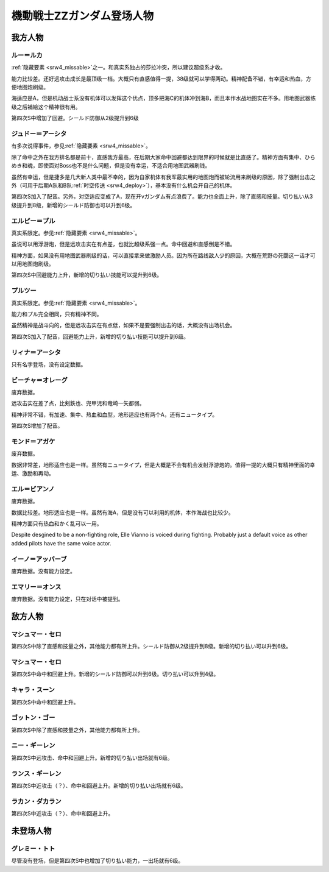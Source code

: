 .. meta::
   :description: 隐藏要素之一。和真实系独占的莎拉冲突，所以建议超级系才收。 能力比较差。还好远攻击成长是最顶级一档。大概只有直感值得一提，38级就可以学得两动。精神配备不错，有幸运和热血，方便地图炮刷级。 海适应是A，但是机动战士系没有机体可以发挥这个优点，顶多把海C的机体冲到海B，而且本作水战地图实在不多。用地图武器练级之后補給这个

.. _srw4_pilots_ms_gundam_zz:

機動戦士ZZガンダム登场人物
========================================

------------------------
我方人物
------------------------

^^^^^^^^^^^^^^^
ルー＝ルカ
^^^^^^^^^^^^^^^

\ :ref:`隐藏要素 <srw4_missable>`\ 之一。和真实系独占的莎拉冲突，所以建议超级系才收。

能力比较差。还好远攻击成长是最顶级一档。大概只有直感值得一提，38级就可以学得两动。精神配备不错，有幸运和热血，方便地图炮刷级。

海适应是A，但是机动战士系没有机体可以发挥这个优点，顶多把海C的机体冲到海B，而且本作水战地图实在不多。用地图武器练级之后補給这个精神很有用。

第四次S中增加了回避。シールド防御从2级提升到6级

^^^^^^^^^^^^^^^^^^^^^^^^^^^^^^
ジュドー＝アーシタ
^^^^^^^^^^^^^^^^^^^^^^^^^^^^^^

有多次说得事件，参见\ :ref:`隐藏要素 <srw4_missable>`\ 。

除了命中之外在我方排名都是前十，直感我方最高，在后期大家命中回避都达到限界的时候就是比直感了。精神方面有集中、ひらめき和魂，即使面对Boss也不是什么问题，但是没有幸运，不适合用地图武器刷钱。

虽然有幸运，但是捷多是几大新人类中最不幸的，因为自家机体有我军最实用的地图炮而被轮流用来刷级的原因，除了强制出击之外（可用于后期A队和B队\ :ref:`时空传送 <srw4_deploy>`\ ），基本没有什么机会开自己的机体。

第四次S加入了配音。另外，对空适应变成了A，现在开νガンダム有点浪费了。能力也全面上升，除了直感和技量。切り払い从3级提升到8级，新增的シールド防御也可以升到6级。

^^^^^^^^^^^^^^^^^^^^^^^^^^^^^^
エルピー＝プル
^^^^^^^^^^^^^^^^^^^^^^^^^^^^^^

真实系限定。参见\ :ref:`隐藏要素 <srw4_missable>`\ 。

虽说可以用浮游炮，但是远攻击实在有点差，也就比超级系强一点。命中回避和直感倒是不错。

精神方面，如果没有用地图武器刷级的话，可以直接拿来做激励人员。因为所在路线敌人少的原因，大概在荒野の死闘这一话才可以用地图炮刷级。

第四次S中回避能力上升，新增的切り払い技能可以提升到6级。

^^^^^^^^^^^^^^^^^^^^^^^^^^^^^^
プルツー
^^^^^^^^^^^^^^^^^^^^^^^^^^^^^^

真实系限定。参见\ :ref:`隐藏要素 <srw4_missable>`\ 。

能力和プル完全相同，只有精神不同。

虽然精神是战斗向的，但是远攻击实在有点低，如果不是要强制出击的话，大概没有出场机会。

第四次S加入了配音，回避能力上升，新增的切り払い技能可以提升到6级。

^^^^^^^^^^^^^^^^^^^^^^^^^^^^^^
リィナ＝アーシタ
^^^^^^^^^^^^^^^^^^^^^^^^^^^^^^
只有名字登场，没有设定数据。

^^^^^^^^^^^^^^^^^^^^^^^^^^^^^^
ビーチャ＝オレーグ
^^^^^^^^^^^^^^^^^^^^^^^^^^^^^^
废弃数据。

远攻击实在差了点，比剣鉄也、兜甲児和竜崎一矢都弱。

精神非常不错，有加速、集中、热血和血型，地形适应也有两个A，还有ニュータイプ。

第四次S增加了配音。

^^^^^^^^^^^^^^^^^^^^^^^^^^^^^^
モンド＝アガケ
^^^^^^^^^^^^^^^^^^^^^^^^^^^^^^
废弃数据。

数据非常差，地形适应也是一样。虽然有ニュータイプ，但是大概是不会有机会发射浮游炮的。值得一提的大概只有精神里面的幸运、激励和再动。

^^^^^^^^^^^^^^^^^^^^^^^^^^^^^^
エル＝ビアンノ
^^^^^^^^^^^^^^^^^^^^^^^^^^^^^^
废弃数据。

数据比较差。地形适应也是一样。虽然有海A，但是没有可以利用的机体，本作海战也比较少。

精神方面只有热血和かく乱可以一用。

Despite desgined to be a non-fighting role,  Elle Vianno is voiced during fighting. Probably just a default voice as other added pilots have the same voice actor.

^^^^^^^^^^^^^^^^^^^^^^^^^^^^^^
イーノ＝アッバーブ
^^^^^^^^^^^^^^^^^^^^^^^^^^^^^^
废弃数据。没有能力设定。

^^^^^^^^^^^^^^^^^^^^^^^^^^^^^^
エマリー＝オンス
^^^^^^^^^^^^^^^^^^^^^^^^^^^^^^
废弃数据。没有能力设定，只在对话中被提到。

------------------------
敌方人物
------------------------

^^^^^^^^^^^^^^^^^^^^^^^^^^^^^^
マシュマー・セロ
^^^^^^^^^^^^^^^^^^^^^^^^^^^^^^

第四次S中除了直感和技量之外，其他能力都有所上升。シールド防御从2级提升到8级。新增的切り払い可以升到6级。

^^^^^^^^^^^^^^^^^^^^^^^^^^^^^^
マシュマー・セロ
^^^^^^^^^^^^^^^^^^^^^^^^^^^^^^
第四次S中命中和回避上升。新增的シールド防御可以升到6级。切り払い可以升到4级。

^^^^^^^^^^^^^^^^^^^^^^^^^^^^^^
キャラ・スーン
^^^^^^^^^^^^^^^^^^^^^^^^^^^^^^
第四次S中命中和回避上升。

^^^^^^^^^^^^^^^^^^^^^^^^^^^^^^
ゴットン・ゴー
^^^^^^^^^^^^^^^^^^^^^^^^^^^^^^
第四次S中除了直感和技量之外，其他能力都有所上升。

^^^^^^^^^^^^^^^^^^^^^^^^^^^^^^
ニー・ギーレン
^^^^^^^^^^^^^^^^^^^^^^^^^^^^^^
第四次S中远攻击、命中和回避上升。新增的切り払い出场就有6级。

^^^^^^^^^^^^^^^^^^^^^^^^^^^^^^
ランス・ギーレン
^^^^^^^^^^^^^^^^^^^^^^^^^^^^^^
第四次S中近攻击（？）、命中和回避上升。新增的切り払い出场就有6级。

^^^^^^^^^^^^^^^^^^^^^^^^^^^^^^
ラカン・ダカラン
^^^^^^^^^^^^^^^^^^^^^^^^^^^^^^
第四次S中近攻击（？）、命中和回避上升。


---------------
未登场人物
---------------


^^^^^^^^^^^^^^^^^^^^^^^^^^^^^^
グレミー・トト
^^^^^^^^^^^^^^^^^^^^^^^^^^^^^^
尽管没有登场，但是第四次S中也增加了切り払い能力，一出场就有6级。